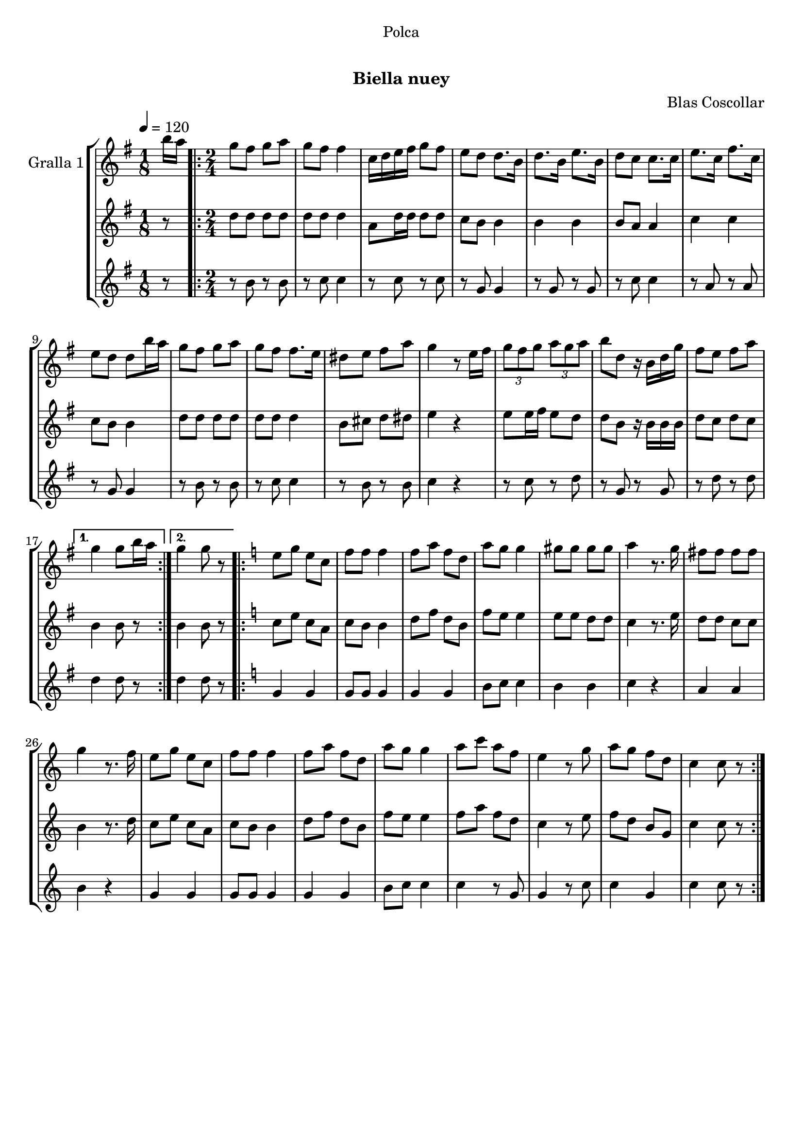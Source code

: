 \version "2.16.0"

\header {
  dedication="Polca"
  title="  "
  subtitle="Biella nuey"
  subsubtitle=""
  poet=""
  meter=""
  piece=""
  composer="Blas Coscollar"
  arranger=""
  opus=""
  instrument=""
  copyright="     "
  tagline="  "
}

liniaroAa =
\relative b''
{
  \tempo 4=120
  \clef treble
  \key g \major
  \time 1/8
  b16 a  |
  \time 2/4   \repeat volta 2 { g8 fis g a  |
  g8 fis fis4  |
  c16 d e fis g8 fis  |
  %05
  e8 d d8. b16  |
  d8. b16 e8. b16  |
  d8 c c8. c16  |
  e8. c16 fis8. c16  |
  e8 d d b'16 a  |
  %10
  g8 fis g a  |
  g8 fis fis8. e16  |
  dis8 e fis a  |
  g4 r8 e16 fis  |
  \times 2/3 { g8 fis g } \times 2/3 { a g a }  |
  %15
  b8 d, r16 b d g  |
  fis8 e fis a }
  \alternative { { g4 g8 b16 a }
  { g4 g8 r } }
  \key c \major   \repeat volta 2 { e8 g e c  |
  %20
  f8 f f4  |
  f8 a f d  |
  a'8 g g4  |
  gis8 gis gis gis  |
  a4 r8. g16  |
  %25
  fis8 fis fis fis  |
  g4 r8. f16  |
  e8 g e c  |
  f8 f f4  |
  f8 a f d  |
  %30
  a'8 g g4  |
  a8 c a f  |
  e4 r8 g  |
  a8 g f d  |
  c4 c8 r  | }
}

liniaroAb =
\relative d''
{
  \tempo 4=120
  \clef treble
  \key g \major
  \time 1/8
  r8  |
  \time 2/4   \repeat volta 2 { d8 d d d  |
  d8 d d4  |
  a8 d16 d d8 d  |
  %05
  c8 b b4  |
  b4 b  |
  b8 a a4  |
  c4 c  |
  c8 b b4  |
  %10
  d8 d d d  |
  d8 d d4  |
  b8 cis d dis  |
  e4 r  |
  e8 e16 fis e8 d  |
  %15
  d8 b r16 b b b  |
  d8 c d c }
  \alternative { { b4 b8 r }
  { b4 b8 r } }
  \key c \major   \repeat volta 2 { c8 e c a  |
  %20
  c8 b b4  |
  d8 f d b  |
  f'8 e e4  |
  e8 e d d  |
  c4 r8. e16  |
  %25
  d8 d c c  |
  b4 r8. d16  |
  c8 e c a  |
  c8 b b4  |
  d8 f d b  |
  %30
  f'8 e e4  |
  f8 a f d  |
  c4 r8 e  |
  f8 d b g  |
  c4 c8 r  | }
}

liniaroAc =
\relative b'
{
  \tempo 4=120
  \clef treble
  \key g \major
  \time 1/8
  r8  |
  \time 2/4   \repeat volta 2 { r8 b r b  |
  r8 c c4  |
  r8 c r c  |
  %05
  r8 g g4  |
  r8 g r g  |
  r8 c c4  |
  r8 a r a  |
  r8 g g4  |
  %10
  r8 b r b  |
  r8 c c4  |
  r8 b r b  |
  c4 r  |
  r8 c r d  |
  %15
  r8 g, r g  |
  r8 d' r d }
  \alternative { { d4 d8 r }
  { d4 d8 r } }
  \key c \major   \repeat volta 2 { g,4 g  |
  %20
  g8 g g4  |
  g4 g  |
  b8 c c4  |
  b4 b  |
  c4 r  |
  %25
  a4 a  |
  b4 r  |
  g4 g  |
  g8 g g4  |
  g4 g  |
  %30
  b8 c c4  |
  c4 r8 g  |
  g4 r8 c  |
  c4 g  |
  c4 c8 r  | }
}

\book {

\paper {
  print-page-number = false
}

\bookpart {
  \score {
    \new StaffGroup {
      \override Score.RehearsalMark #'self-alignment-X = #LEFT
      <<
        \new Staff \with {instrumentName = #"Gralla 1" } \liniaroAa
        \new Staff \with {instrumentName = #"" } \liniaroAb
        \new Staff \with {instrumentName = #"" } \liniaroAc
      >>
    }
    \layout {}
  }\score { \unfoldRepeats
    \new StaffGroup {
      \override Score.RehearsalMark #'self-alignment-X = #LEFT
      <<
        \new Staff \with {instrumentName = #"Gralla 1" } \liniaroAa
        \new Staff \with {instrumentName = #"" } \liniaroAb
        \new Staff \with {instrumentName = #"" } \liniaroAc
      >>
    }
    \midi {}
  }
}

\bookpart {
  \header {}
  \score {
    \new StaffGroup {
      \override Score.RehearsalMark #'self-alignment-X = #LEFT
      <<
        \new Staff \with {instrumentName = #"Gralla 1" } \liniaroAa
      >>
    }
    \layout {}
  }\score { \unfoldRepeats
    \new StaffGroup {
      \override Score.RehearsalMark #'self-alignment-X = #LEFT
      <<
        \new Staff \with {instrumentName = #"Gralla 1" } \liniaroAa
      >>
    }
    \midi {}
  }
}

\bookpart {
  \header {}
  \score {
    \new StaffGroup {
      \override Score.RehearsalMark #'self-alignment-X = #LEFT
      <<
        \new Staff \with {instrumentName = #"" } \liniaroAb
      >>
    }
    \layout {}
  }\score { \unfoldRepeats
    \new StaffGroup {
      \override Score.RehearsalMark #'self-alignment-X = #LEFT
      <<
        \new Staff \with {instrumentName = #"" } \liniaroAb
      >>
    }
    \midi {}
  }
}

\bookpart {
  \header {}
  \score {
    \new StaffGroup {
      \override Score.RehearsalMark #'self-alignment-X = #LEFT
      <<
        \new Staff \with {instrumentName = #"" } \liniaroAc
      >>
    }
    \layout {}
  }\score { \unfoldRepeats
    \new StaffGroup {
      \override Score.RehearsalMark #'self-alignment-X = #LEFT
      <<
        \new Staff \with {instrumentName = #"" } \liniaroAc
      >>
    }
    \midi {}
  }
}

}

\book {

\paper {
  print-page-number = false
  #(set-paper-size "a6landscape")
  #(layout-set-staff-size 14)
}

\bookpart {
  \header {}
  \score {
    \new StaffGroup {
      \override Score.RehearsalMark #'self-alignment-X = #LEFT
      <<
        \new Staff \with {instrumentName = #"Gralla 1" } \liniaroAa
      >>
    }
    \layout {}
  }
}

\bookpart {
  \header {}
  \score {
    \new StaffGroup {
      \override Score.RehearsalMark #'self-alignment-X = #LEFT
      <<
        \new Staff \with {instrumentName = #"" } \liniaroAb
      >>
    }
    \layout {}
  }
}

\bookpart {
  \header {}
  \score {
    \new StaffGroup {
      \override Score.RehearsalMark #'self-alignment-X = #LEFT
      <<
        \new Staff \with {instrumentName = #"" } \liniaroAc
      >>
    }
    \layout {}
  }
}

}

